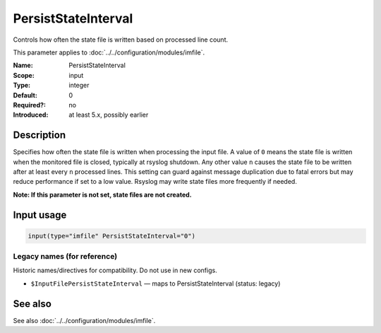 .. _param-imfile-persiststateinterval:
.. _imfile.parameter.input.persiststateinterval:
.. _imfile.parameter.persiststateinterval:

PersistStateInterval
====================

.. index::
   single: imfile; PersistStateInterval
   single: PersistStateInterval

.. summary-start

Controls how often the state file is written based on processed line count.

.. summary-end

This parameter applies to :doc:`../../configuration/modules/imfile`.

:Name: PersistStateInterval
:Scope: input
:Type: integer
:Default: 0
:Required?: no
:Introduced: at least 5.x, possibly earlier

Description
-----------
Specifies how often the state file is written when processing the input
file. A value of ``0`` means the state file is written when the monitored
file is closed, typically at rsyslog shutdown. Any other value ``n``
causes the state file to be written after at least every ``n`` processed
lines. This setting can guard against message duplication due to fatal
errors but may reduce performance if set to a low value. Rsyslog may write
state files more frequently if needed.

**Note: If this parameter is not set, state files are not created.**

Input usage
-----------
.. _param-imfile-input-persiststateinterval:
.. _imfile.parameter.input.persiststateinterval-usage:

.. code-block:: rsyslog

   input(type="imfile" PersistStateInterval="0")

Legacy names (for reference)
~~~~~~~~~~~~~~~~~~~~~~~~~~~~
Historic names/directives for compatibility. Do not use in new configs.

.. _imfile.parameter.legacy.inputfilepersiststateinterval:
- ``$InputFilePersistStateInterval`` — maps to PersistStateInterval (status: legacy)

.. index::
   single: imfile; $InputFilePersistStateInterval
   single: $InputFilePersistStateInterval

See also
--------
See also :doc:`../../configuration/modules/imfile`.
